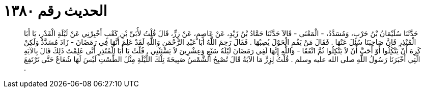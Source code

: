 
= الحديث رقم ١٣٨٠

[quote.hadith]
حَدَّثَنَا سُلَيْمَانُ بْنُ حَرْبٍ، وَمُسَدَّدٌ، - الْمَعْنَى - قَالاَ حَدَّثَنَا حَمَّادُ بْنُ زَيْدٍ، عَنْ عَاصِمٍ، عَنْ زِرٍّ، قَالَ قُلْتُ لأُبَىِّ بْنِ كَعْبٍ أَخْبِرْنِي عَنْ لَيْلَةِ الْقَدْرِ، يَا أَبَا الْمُنْذِرِ فَإِنَّ صَاحِبَنَا سُئِلَ عَنْهَا ‏.‏ فَقَالَ مَنْ يَقُمِ الْحَوْلَ يُصِبْهَا ‏.‏ فَقَالَ رَحِمَ اللَّهُ أَبَا عَبْدِ الرَّحْمَنِ وَاللَّهِ لَقَدْ عَلِمَ أَنَّهَا فِي رَمَضَانَ - زَادَ مُسَدَّدٌ وَلَكِنْ كَرِهَ أَنْ يَتَّكِلُوا أَوْ أَحَبَّ أَنْ لاَ يَتَّكِلُوا ثُمَّ اتَّفَقَا - وَاللَّهِ إِنَّهَا لَفِي رَمَضَانَ لَيْلَةُ سَبْعٍ وَعِشْرِينَ لاَ يَسْتَثْنِي ‏.‏ قُلْتُ يَا أَبَا الْمُنْذِرِ أَنَّى عَلِمْتَ ذَلِكَ قَالَ بِالآيَةِ الَّتِي أَخْبَرَنَا رَسُولُ اللَّهِ صلى الله عليه وسلم ‏.‏ قُلْتُ لِزِرٍّ مَا الآيَةُ قَالَ تُصْبِحُ الشَّمْسُ صَبِيحَةَ تِلْكَ اللَّيْلَةِ مِثْلَ الطَّسْتِ لَيْسَ لَهَا شُعَاعٌ حَتَّى تَرْتَفِعَ ‏.‏